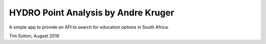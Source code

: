 
HYDRO Point Analysis by Andre Kruger
====================

A simple app to provide an API to search for education options in South Africa.

Tim Sutton, August 2019
